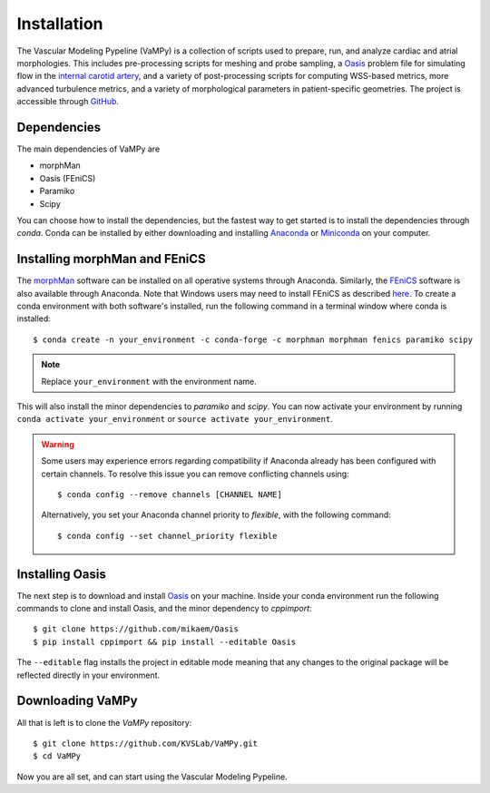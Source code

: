 .. title:: Installation

============
Installation
============
.. highlight:: console

The Vascular Modeling Pypeline (VaMPy) is a collection of scripts used to prepare, run, and analyze cardiac and atrial morphologies.  This includes pre-processing scripts for meshing and probe sampling, a `Oasis <https://github.com/mikaem/Oasis>`_ problem file for simulating flow in the `internal carotid artery <https://en.wikipedia.org/wiki/Internal_carotid_artery>`_, and a variety of post-processing scripts for computing WSS-based metrics, more advanced turbulence metrics, and a variety of morphological parameters in patient-specific geometries. The project is accessible through
`GitHub <https://github.com/KVSlab/VaMPy>`_.


Dependencies
============
The main dependencies of VaMPy are

* morphMan
* Oasis (FEniCS)
* Paramiko
* Scipy

You can choose how to install the dependencies, but the fastest way to get started is to install the dependencies through `conda`.
Conda can be installed by either downloading and installing `Anaconda <https://www.anaconda.com/products/distribution>`_ or `Miniconda <https://conda.io/projects/conda/en/latest/user-guide/install/index.html>`_ on your computer.

Installing morphMan and FEniCS
==============================
The `morphMan <https://github.com/KVSlab/morphMan>`_ software can be installed on all operative systems through Anaconda.
Similarly, the `FEniCS <https://fenicsproject.org/>`_ software is also available through Anaconda.
Note that Windows users may need to install FEniCS as described `here <https://fenicsproject.org/download/>`_.
To create a conda environment with both software's installed, run the following command in a terminal window where conda is installed::

    $ conda create -n your_environment -c conda-forge -c morphman morphman fenics paramiko scipy

.. note::
    Replace ``your_environment`` with the environment name.

This will also install the minor dependencies to `paramiko` and `scipy`.
You can now activate your environment by running ``conda activate your_environment`` or ``source activate your_environment``.

.. WARNING:: Some users may experience errors regarding compatibility if Anaconda already has been configured with certain channels. To resolve this issue you can remove conflicting channels using::

    $ conda config --remove channels [CHANNEL NAME]

  Alternatively, you set your Anaconda channel priority to *flexible*, with the following command::

    $ conda config --set channel_priority flexible


Installing Oasis
================
The next step is to download and install `Oasis <https://github.com/mikaem/Oasis>`_ on your machine.
Inside your conda environment run the following commands to clone and install Oasis, and the minor dependency to `cppimport`::

    $ git clone https://github.com/mikaem/Oasis
    $ pip install cppimport && pip install --editable Oasis

The ``--editable`` flag installs the project in editable mode meaning that any changes to the original package will be reflected directly in your environment.

Downloading VaMPy
=================
All that is left is to clone the `VaMPy` repository::

    $ git clone https://github.com/KVSLab/VaMPy.git
    $ cd VaMPy

Now you are all set, and can start using the Vascular Modeling Pypeline.
